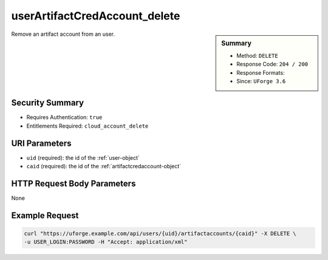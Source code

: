 .. Copyright FUJITSU LIMITED 2016-2019

.. _userArtifactCredAccount-delete:

userArtifactCredAccount_delete
------------------------------

.. function:: DELETE /users/{uid}/artifactaccounts/{caid}

.. sidebar:: Summary

	* Method: ``DELETE``
	* Response Code: ``204 / 200``
	* Response Formats: 
	* Since: ``UForge 3.6``

Remove an artifact account from an user.

Security Summary
~~~~~~~~~~~~~~~~

* Requires Authentication: ``true``
* Entitlements Required: ``cloud_account_delete``

URI Parameters
~~~~~~~~~~~~~~

* ``uid`` (required): the id of the :ref:`user-object`
* ``caid`` (required): the id of the :ref:`artifactcredaccount-object`

HTTP Request Body Parameters
~~~~~~~~~~~~~~~~~~~~~~~~~~~~

None

Example Request
~~~~~~~~~~~~~~~

.. code-block:: bash

	curl "https://uforge.example.com/api/users/{uid}/artifactaccounts/{caid}" -X DELETE \
	-u USER_LOGIN:PASSWORD -H "Accept: application/xml"

.. seealso::

	 * :ref:`artifactcredaccount-object`
	 * :ref:`orgArtifactCredAccount-create`
	 * :ref:`orgArtifactCredAccount-delete`
	 * :ref:`orgArtifactCredAccount-get`
	 * :ref:`orgArtifactCredAccount-getAll`
	 * :ref:`orgArtifactCredAccount-update`
	 * :ref:`userArtifactCredAccount-create`
	 * :ref:`userArtifactCredAccount-get`
	 * :ref:`userArtifactCredAccount-getAll`
	 * :ref:`userArtifactCredAccount-update`
